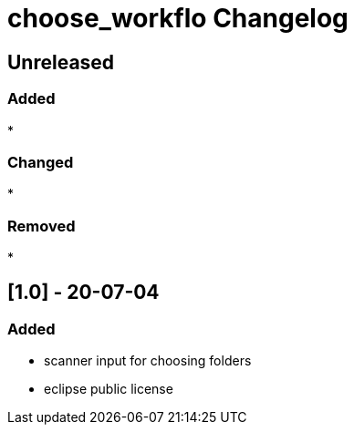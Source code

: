 
= choose_workflo Changelog

== Unreleased

=== Added

* 

=== Changed

* 

=== Removed

* 

== [1.0] - 20-07-04

=== Added

* scanner input for choosing folders
* eclipse public license
















